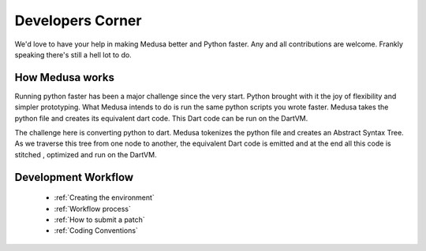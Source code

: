 Developers Corner
=================

We'd love to have your help in making Medusa better and Python faster. Any and all contributions are welcome. Frankly speaking there's still a hell lot to do.

How Medusa works
----------------

Running python faster has been a major challenge since the very start. Python brought with it the joy of flexibility
and simpler prototyping. What Medusa intends to do is run the same python scripts you wrote faster.
Medusa takes the python file and creates its equivalent dart code. This Dart code can be run on the DartVM.

The challenge here is converting python to dart. Medusa tokenizes the python file and creates an Abstract Syntax Tree.
As we traverse this tree from one node to another, the equivalent Dart code is emitted and at the end all this code is stitched , optimized and run on the DartVM.



Development Workflow
--------------------
    * :ref:`Creating the environment`
    * :ref:`Workflow process`
    * :ref:`How to submit a patch`
    * :ref:`Coding Conventions`
